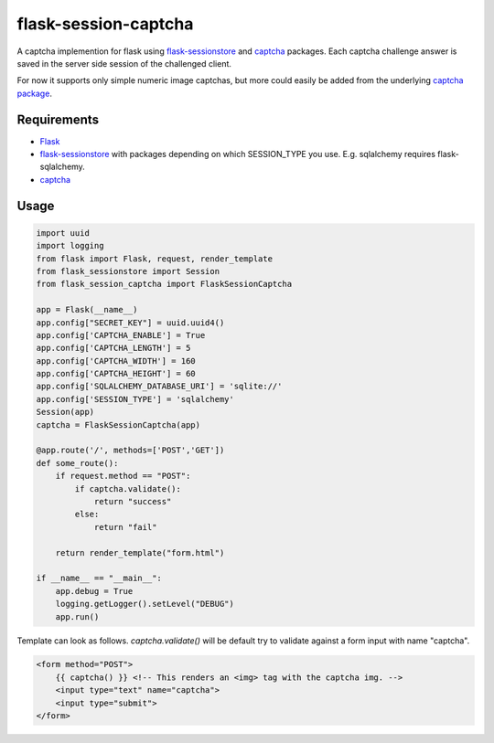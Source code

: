 =====================
flask-session-captcha
=====================

.. image:: https://img.shields.io/pypi/v/flask-session-captcha.svg   
    :target: https://pypi.python.org/pypi/flask-session-captcha
    :alt: Latest version    

.. image:: https://img.shields.io/pypi/pyversions/flask-session-captcha.svg
    :target: https://pypi.python.org/pypi/flask-session-captcha
    :alt: Supported python versions
    
.. image:: https://img.shields.io/github/license/Tethik/flask-session-captcha.svg   
    :target: https://github.com/Tethik/flask-session-captcha/blob/master/LICENSE


A captcha implemention for flask using `flask-sessionstore <https://pypi.python.org/pypi/Flask-Sessionstore/>`__ and `captcha <https://pypi.python.org/pypi/captcha/>`__ packages. Each captcha challenge answer is saved in the server side session of the challenged client.

For now it supports only simple numeric image captchas, but more could easily be added from the underlying `captcha package <https://pypi.python.org/pypi/captcha/>`__.

Requirements
------------
* `Flask <https://pypi.python.org/pypi/Flask/>`__
* `flask-sessionstore <https://pypi.python.org/pypi/Flask-Sessionstore/>`__ with packages depending on which SESSION_TYPE you use. E.g. sqlalchemy requires flask-sqlalchemy.
* `captcha <https://pypi.python.org/pypi/captcha/>`__

Usage
-----
.. code-block:: python

    import uuid
    import logging
    from flask import Flask, request, render_template
    from flask_sessionstore import Session
    from flask_session_captcha import FlaskSessionCaptcha

    app = Flask(__name__)
    app.config["SECRET_KEY"] = uuid.uuid4()
    app.config['CAPTCHA_ENABLE'] = True
    app.config['CAPTCHA_LENGTH'] = 5
    app.config['CAPTCHA_WIDTH'] = 160
    app.config['CAPTCHA_HEIGHT'] = 60
    app.config['SQLALCHEMY_DATABASE_URI'] = 'sqlite://'
    app.config['SESSION_TYPE'] = 'sqlalchemy'
    Session(app)
    captcha = FlaskSessionCaptcha(app)

    @app.route('/', methods=['POST','GET'])
    def some_route():    
        if request.method == "POST":
            if captcha.validate():
                return "success"
            else:
                return "fail"

        return render_template("form.html")

    if __name__ == "__main__":
        app.debug = True
        logging.getLogger().setLevel("DEBUG")
        app.run()



Template can look as follows. `captcha.validate()` will be default try to validate against a form input with name "captcha".

.. code-block:: html

    <form method="POST">
        {{ captcha() }} <!-- This renders an <img> tag with the captcha img. -->
        <input type="text" name="captcha">
        <input type="submit">
    </form>
